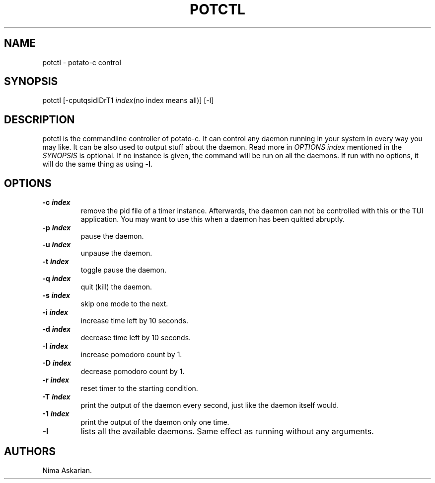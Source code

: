 .\" Automatically generated by Pandoc 3.1.5
.\"
.\" Define V font for inline verbatim, using C font in formats
.\" that render this, and otherwise B font.
.ie "\f[CB]x\f[]"x" \{\
. ftr V B
. ftr VI BI
. ftr VB B
. ftr VBI BI
.\}
.el \{\
. ftr V CR
. ftr VI CI
. ftr VB CB
. ftr VBI CBI
.\}
.TH "POTCTL" "1" "potctl-VERSION" "" ""
.hy
.SH NAME
.PP
potctl - potato-c control
.SH SYNOPSIS
.PP
potctl [-cputqsidIDrT1 \f[I]index\f[R](no index means all)] [-l]
.SH DESCRIPTION
.PP
potctl is the commandline controller of potato-c.
It can control any daemon running in your system in every way you may
like.
It can be also used to output stuff about the daemon.
Read more in \f[I]OPTIONS\f[R] \f[I]index\f[R] mentioned in the
\f[I]SYNOPSIS\f[R] is optional.
If no instance is given, the command will be run on all the daemons.
If run with no options, it will do the same thing as using \f[B]-l\f[R].
.SH OPTIONS
.TP
\f[B]-c \f[BI]index\f[B]\f[R]
remove the pid file of a timer instance.
Afterwards, the daemon can not be controlled with this or the TUI
application.
You may want to use this when a daemon has been quitted abruptly.
.TP
\f[B]-p \f[BI]index\f[B]\f[R]
pause the daemon.
.TP
\f[B]-u \f[BI]index\f[B]\f[R]
unpause the daemon.
.TP
\f[B]-t \f[BI]index\f[B]\f[R]
toggle pause the daemon.
.TP
\f[B]-q \f[BI]index\f[B]\f[R]
quit (kill) the daemon.
.TP
\f[B]-s \f[BI]index\f[B]\f[R]
skip one mode to the next.
.TP
\f[B]-i \f[BI]index\f[B]\f[R]
increase time left by 10 seconds.
.TP
\f[B]-d \f[BI]index\f[B]\f[R]
decrease time left by 10 seconds.
.TP
\f[B]-I \f[BI]index\f[B]\f[R]
increase pomodoro count by 1.
.TP
\f[B]-D \f[BI]index\f[B]\f[R]
decrease pomodoro count by 1.
.TP
\f[B]-r \f[BI]index\f[B]\f[R]
reset timer to the starting condition.
.TP
\f[B]-T \f[BI]index\f[B]\f[R]
print the output of the daemon every second, just like the daemon itself
would.
.TP
\f[B]-1 \f[BI]index\f[B]\f[R]
print the output of the daemon only one time.
.TP
\f[B]-l\f[R]
lists all the available daemons.
Same effect as running without any arguments.
.SH AUTHORS
Nima Askarian.
